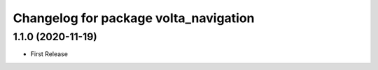 ^^^^^^^^^^^^^^^^^^^^^^^^^^^^^^^^^^^^^^
Changelog for package volta_navigation
^^^^^^^^^^^^^^^^^^^^^^^^^^^^^^^^^^^^^^

1.1.0 (2020-11-19)
------------------
* First Release
